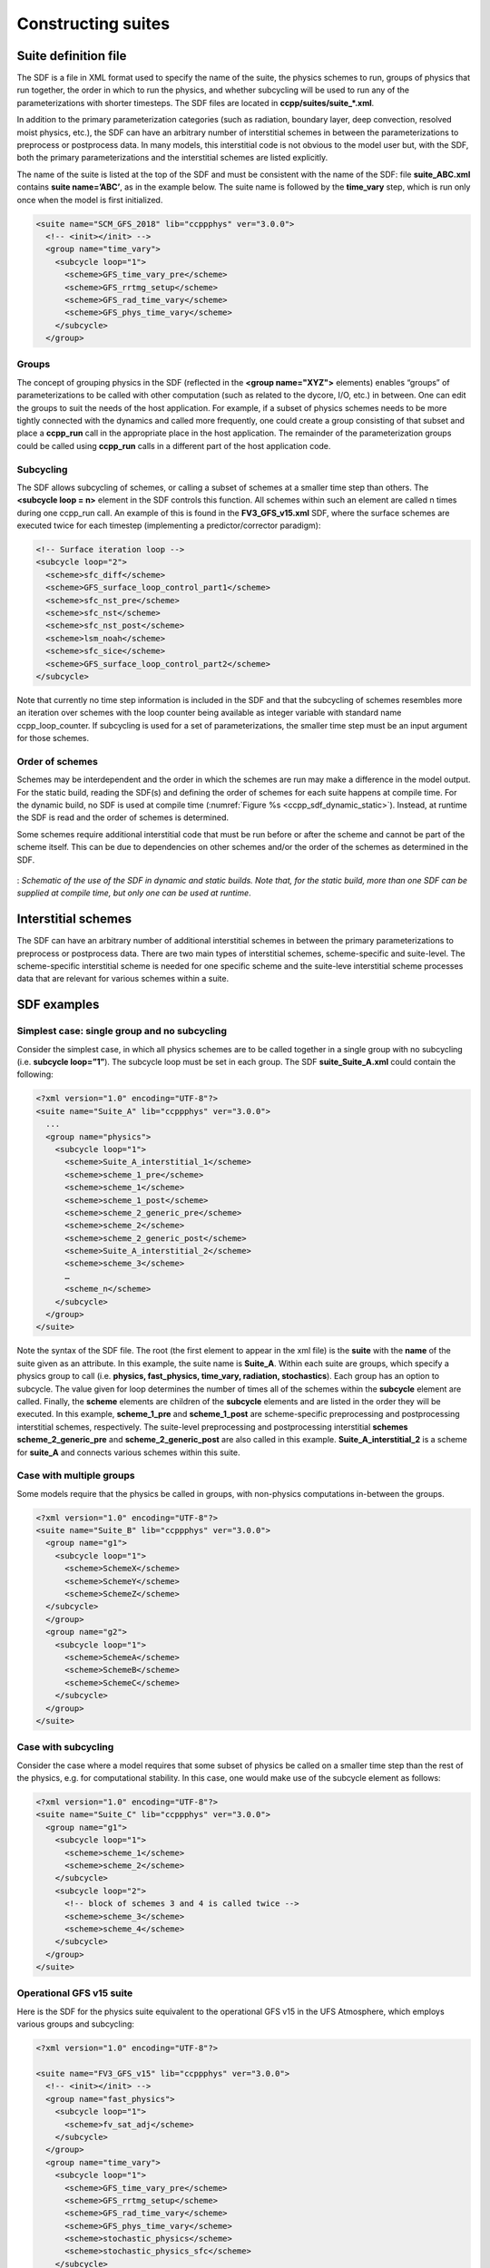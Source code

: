 ..  _ConstructingSuite:

*******************************
Constructing suites
*******************************

==============================
Suite definition file
==============================

The SDF is a file in XML format used to specify the name of the suite, the physics schemes to run, groups of physics that run together, the order in which to run the physics, and whether subcycling will be used to run any of the parameterizations with shorter timesteps. The SDF files are located in **ccpp/suites/suite_*.xml**. 

In addition to the primary parameterization categories (such as radiation, boundary layer, deep convection, resolved moist physics, etc.), the SDF can have an arbitrary number of interstitial schemes in between the parameterizations to preprocess or postprocess data. In many models, this interstitial code is not obvious to the model user but, with the SDF, both the primary parameterizations and the interstitial schemes are listed explicitly.

The name of the suite is listed at the top of the SDF and must be consistent with the name of the SDF: file **suite_ABC.xml** contains **suite name=’ABC’**, as in the example below. The suite name is followed by the **time_vary** step, which is run only once when the model is first initialized.

.. code-block:: xml
 
   <suite name="SCM_GFS_2018" lib="ccppphys" ver="3.0.0">
     <!-- <init></init> -->
     <group name="time_vary">
       <subcycle loop="1">
         <scheme>GFS_time_vary_pre</scheme>
         <scheme>GFS_rrtmg_setup</scheme>
         <scheme>GFS_rad_time_vary</scheme>
         <scheme>GFS_phys_time_vary</scheme>
       </subcycle>
     </group>

--------------
Groups
--------------

The concept of grouping physics in the SDF (reflected in the **<group name="XYZ">** elements) enables “groups” of parameterizations to be called with other computation (such as related to the dycore, I/O, etc.) in between. One can edit the groups to suit the needs of the host application. For example, if a subset of physics schemes needs to be more tightly connected with the dynamics and called more frequently, one could create a group consisting of that subset and place a **ccpp_run** call in the appropriate place in the host application. The remainder of the parameterization groups could be called using **ccpp_run** calls in a different part of the host application code.

-----------------
Subcycling 
-----------------
The SDF allows subcycling of schemes, or calling a subset of schemes at a smaller time step than others. The **<subcycle loop = n>** element in the SDF controls this function. All schemes within such an element are called n times during one ccpp_run call. An example of this is found in the **FV3_GFS_v15.xml** SDF, where the surface schemes are executed twice for each timestep (implementing a predictor/corrector paradigm):

.. code-block:: xml
 
    <!-- Surface iteration loop -->
    <subcycle loop="2">
      <scheme>sfc_diff</scheme>
      <scheme>GFS_surface_loop_control_part1</scheme>
      <scheme>sfc_nst_pre</scheme>
      <scheme>sfc_nst</scheme>
      <scheme>sfc_nst_post</scheme>
      <scheme>lsm_noah</scheme>
      <scheme>sfc_sice</scheme>
      <scheme>GFS_surface_loop_control_part2</scheme>
    </subcycle>

Note that currently no time step information is included in the SDF and that the subcycling of schemes resembles more an iteration over schemes with the loop counter being available as integer variable with standard name ccpp_loop_counter. If subcycling is used for a set of parameterizations, the smaller time step must be an input argument for those schemes.

----------------------
Order of schemes
----------------------

Schemes may be interdependent and the order in which the schemes are run may make a difference in the model output. For the static build, reading the SDF(s) and defining the order of schemes for each suite happens at compile time. For the dynamic build, no SDF is used at compile time (:numref:`Figure %s <ccpp_sdf_dynamic_static>`). Instead, at runtime the SDF is read and the order of schemes is determined. 

Some schemes require additional interstitial code that must be run before or after the scheme and cannot be part of the scheme itself. This can be due to dependencies on other schemes and/or the order of the schemes as determined in the SDF.

.. _ccpp_sdf_dynamic_static:

.. figure:: _static/ccpp_sdf_dynamic_static.png
   :scale: 30 %
   :alt: map to buried treasure
   :align: center 

   : *Schematic of the use of the SDF in dynamic and static builds. Note that, for the static build, more than one SDF can be supplied at compile time, but only one can be used at runtime*.

=========================
Interstitial schemes
=========================
The SDF can have an arbitrary number of additional interstitial schemes in between the primary parameterizations to preprocess or postprocess data. There are two main types of interstitial schemes, scheme-specific and suite-level. The scheme-specific interstitial scheme is needed for one specific scheme and the suite-leve interstitial scheme processes data that are relevant for various schemes within a suite.

=========================
SDF examples
=========================

----------------------------------------------------
Simplest case: single group and no subcycling
----------------------------------------------------

Consider the simplest case, in which all physics schemes are to be called together in a single group with no subcycling (i.e. **subcycle loop=”1”**).  The subcycle loop must be set in each group.  The SDF **suite_Suite_A.xml** could contain the following:

.. code-block:: xml
 
   <?xml version="1.0" encoding="UTF-8"?>
   <suite name="Suite_A" lib="ccppphys" ver="3.0.0">
     ...
     <group name="physics">
       <subcycle loop="1">
         <scheme>Suite_A_interstitial_1</scheme>
         <scheme>scheme_1_pre</scheme>
         <scheme>scheme_1</scheme>
         <scheme>scheme_1_post</scheme>
         <scheme>scheme_2_generic_pre</scheme>
         <scheme>scheme_2</scheme>
         <scheme>scheme_2_generic_post</scheme>
         <scheme>Suite_A_interstitial_2</scheme>
         <scheme>scheme_3</scheme>
         …
         <scheme_n</scheme>
       </subcycle>
     </group>
   </suite>
 
 
Note the syntax of the SDF file. The root (the first element to appear in the xml file) is the **suite** with the **name** of the suite given as an attribute. In this example, the suite name is **Suite_A**. Within each suite are groups, which specify a physics group to call (i.e. **physics, fast_physics, time_vary, radiation, stochastics**). Each group has an option to subcycle. The value given for loop determines the number of times all of the schemes within the **subcycle** element are called. Finally, the **scheme** elements are children of the **subcycle** elements and are listed in the order they will be executed. In this example, **scheme_1_pre** and **scheme_1_post** are scheme-specific preprocessing and postprocessing interstitial schemes, respectively. The suite-level preprocessing and postprocessing interstitial **schemes scheme_2_generic_pre** and **scheme_2_generic_post** are also called in this example. **Suite_A_interstitial_2** is a scheme for **suite_A** and connects various schemes within this suite.

-------------------------------
Case with multiple groups
-------------------------------

Some models require that the physics be called in groups, with non-physics computations in-between the groups.

.. code-block:: xml
 
   <?xml version="1.0" encoding="UTF-8"?>
   <suite name="Suite_B" lib="ccppphys" ver="3.0.0">
     <group name="g1">
       <subcycle loop="1">
         <scheme>SchemeX</scheme>
         <scheme>SchemeY</scheme>
         <scheme>SchemeZ</scheme>
     </subcycle>
     </group>
     <group name="g2">
       <subcycle loop="1">
         <scheme>SchemeA</scheme>
         <scheme>SchemeB</scheme>
         <scheme>SchemeC</scheme>
       </subcycle>
     </group>
   </suite>

---------------------------- 
Case with subcycling
----------------------------

Consider the case where a model requires that some subset of physics be called on a smaller time step than the rest of the physics, e.g. for computational stability. In this case, one would make use of the subcycle element as follows: 

.. code-block:: xml
 
   <?xml version="1.0" encoding="UTF-8"?>
   <suite name="Suite_C" lib="ccppphys" ver="3.0.0">
     <group name="g1">
       <subcycle loop="1">
         <scheme>scheme_1</scheme>
         <scheme>scheme_2</scheme>
       </subcycle>
       <subcycle loop="2">
         <!-- block of schemes 3 and 4 is called twice -->
         <scheme>scheme_3</scheme>
         <scheme>scheme_4</scheme>
       </subcycle>
     </group>
   </suite>

------------------------------- 
Operational GFS v15 suite
-------------------------------

Here is the SDF for the physics suite equivalent to the operational GFS v15 in the UFS Atmosphere, which employs various groups and subcycling:

.. code-block:: xml
 
   <?xml version="1.0" encoding="UTF-8"?>
 
   <suite name="FV3_GFS_v15" lib="ccppphys" ver="3.0.0">
     <!-- <init></init> -->
     <group name="fast_physics">
       <subcycle loop="1">
         <scheme>fv_sat_adj</scheme>
       </subcycle>
     </group>
     <group name="time_vary">
       <subcycle loop="1">
         <scheme>GFS_time_vary_pre</scheme>
         <scheme>GFS_rrtmg_setup</scheme>
         <scheme>GFS_rad_time_vary</scheme>
         <scheme>GFS_phys_time_vary</scheme>
         <scheme>stochastic_physics</scheme>
         <scheme>stochastic_physics_sfc</scheme>
       </subcycle>
     </group>
     <group name="radiation">
       <subcycle loop="1">
         <scheme>GFS_suite_interstitial_rad_reset</scheme>
         <scheme>GFS_rrtmg_pre</scheme>
         <scheme>rrtmg_sw_pre</scheme>
         <scheme>rrtmg_sw</scheme>
         <scheme>rrtmg_sw_post</scheme>
         <scheme>rrtmg_lw_pre</scheme>
         <scheme>rrtmg_lw</scheme>
         <scheme>rrtmg_lw_post</scheme>
         <scheme>GFS_rrtmg_post</scheme>
       </subcycle>
     </group>
     <group name="physics">
       <subcycle loop="1">
         <scheme>GFS_suite_interstitial_phys_reset</scheme>
         <scheme>GFS_suite_stateout_reset</scheme>
         <scheme>get_prs_fv3</scheme>
         <scheme>GFS_suite_interstitial_1</scheme>
         <scheme>dcyc2t3</scheme>
         <scheme>GFS_surface_generic_pre</scheme>
         <scheme>GFS_surface_composites_pre
         <scheme>GFS_suite_interstitial_2</scheme>
       </subcycle>
       <!-- Surface iteration loop -->
       <subcycle loop="2">
         <scheme>sfc_diff</scheme>
         <scheme>GFS_surface_loop_control_part1</scheme>
         <scheme>sfc_nst_pre</scheme>
         <scheme>sfc_nst</scheme>
         <scheme>sfc_nst_post</scheme>
         <scheme>lsm_noah</scheme>
         <scheme>sfc_sice</scheme>
         <scheme>GFS_surface_loop_control_part2</scheme>
       </subcycle>
       <!-- End of surface iteration loop -->
       <subcycle loop="1">
         <scheme>GFS_surface_composites_post
         <scheme>dcyc2t3_post</scheme>
         <scheme>sfc_diag</scheme>
         <scheme>sfc_diag_post</scheme>
         <scheme>GFS_surface_generic_post</scheme>
         <scheme>GFS_PBL_generic_pre</scheme>
         <scheme>hedmf</scheme>
         <scheme>GFS_PBL_generic_post</scheme>
         <scheme>gwdps_pre</scheme>
         <scheme>gwdps</scheme>
         <scheme>gwdps_post</scheme>
         <scheme>rayleigh_damp</scheme>
         <scheme>GFS_suite_stateout_update</scheme>
         <scheme>ozphys_2015</scheme>
         <scheme>h2ophys</scheme>
         <scheme>GFS_DCNV_generic_pre</scheme>
         <scheme>get_phi_fv3</scheme>
         <scheme>GFS_suite_interstitial_3</scheme>
         <scheme>samfdeepcnv</scheme>
         <scheme>GFS_DCNV_generic_post</scheme>
         <scheme>gwdc_pre</scheme>
         <scheme>gwdc</scheme>
         <scheme>gwdc_post</scheme>
         <scheme>GFS_SCNV_generic_pre</scheme>
         <scheme>samfshalcnv</scheme>
         <scheme>samfshalcnv_post</scheme>
         <scheme>GFS_SCNV_generic_post</scheme>
         <scheme>GFS_suite_interstitial_4</scheme>
         <scheme>cnvc90</scheme>
         <scheme>GFS_MP_generic_pre</scheme>
         <scheme>gfdl_cloud_microphys</scheme>
         <scheme>GFS_MP_generic_post</scheme>
         <scheme>sfc_sice_post</scheme>
         <scheme>maximum_hourly_diagnostics</scheme>
       </subcycle>
     </group>
     <group name="stochastics">
       <subcycle loop="1">
         <scheme>GFS_stochastics</scheme>
       </subcycle>
     </group>
     <!-- <finalize></finalize> -->
   </suite>
            
The suite name is **FV3_GFS_v15**. Five groups (**fast_physics, time_vary, radiation, physics, and stochastics**) are used, because the physics needs to be called in different parts of the host model. The detailed explanation of each primary physics scheme can be found in scientific documentation. A short explanation of each scheme is below.

* **fv_sat_adj**: Saturation adjustment (for the UFS Atmosphere only) 
* **GFS_time_vary_pre**: GFS physics suite time setup
* **GFS_rrtmg_setup**: Rapid Radiative Transfer Model for Global Circulation Models (RRTMG) setup
* **GFS_rad_time_vary**: GFS radiation time setup
* **GFS_phys_time_vary**: GFS physics suite time setup
* **stochastic_physics**: Stochastic physics
* **stochastic_physics_sfc**: Surface part of stochastic physics
* **GFS_suite_interstitial_rad_reset**: GFS suite interstitial radiation reset
* **GFS_rrtmg_pre**: Preprocessor for the GFS radiation schemes 
* **rrtmg_sw_pre**: Preprocessor for the RRTMG shortwave radiation 
* **rrtmg_sw**: RRTMG for shortwave radiation
* **rrtmg_sw_post**: Postprocessor for the RRTMG shortwave radiation
* **rrtmg_lw_pre**: Preprocessor for the RRTMG longwave radiation
* **rrtmg_lw**: RRTMG for longwave radiation
* **rrtmg_lw_post**: Postprocessor for the RRTMG longwave radiation
* **GFS_rrtmg_post**: Postprocessor for the GFS radiation schemes
* **GFS_suite_interstitial_phys_reset**: GFS suite interstitial physics reset
* **GFS_suite_stateout_reset**: GFS suite stateout reset
* **get_prs_fv3**: Adjustment of the geopotential height hydrostatically in a way consistent with FV3 discretization
* **GFS_suite_interstitial_1**: GFS suite interstitial 1
* **dcyc2t3**: Mapping of the radiative fluxes and heating rates from the coarser radiation timestep onto the model's more frequent time steps
* **GFS_surface_generic_pre**: Preprocessor for the surface schemes (land, sea ice)
* **GFS_surface_composites_pre**: Preprocessor for surafce composites
* **GFS_suite_interstitial_2**: GFS suite interstitial 2
* **sfc_diff**：Calculation of the exchange coefficients in the GFS surface layer
* **GFS_surface_loop_control_part1**: GFS surface loop control part 1
* **sfc_nst_pre**: Preprocessor for the near-surface sea temperature 
* **sfc_nst**: GFS Near-surface sea temperature 
* **sfc_nst_post**: Postprocessor for the near-surface temperature
* **lsm_noah**: Noah land surface scheme driver
* **sfc_sice**: Simple sea ice scheme
* **GFS_surface_loop_control_part2**: GFS surface loop control part 2
* **GFS_surface_composites_post**: Postprocess for surface composites
* **Dcyc2t3_post**: Postprocessor for the mapping of the radiative fluxes and heating rates from the coarser radiation timestep onto the model's more frequent time steps
* **sfc_diag**: Land surface diagnostic calculation
* **sfc_diag_post**: Postprocessor for the land surface diagnostic calculation
* **GFS_surface_generic_post**: Postprocessor for the GFS surface process
* **GFS_PBL_generic_pre**: Preprocessor for all Planetary Boundary Layer (PBL) schemes (except MYNN)
* **hedmf**: Hybrid eddy-diffusivity mass-flux PBL 
* **GFS_PBL_generic_post**: Postprocessor for all PBL schemes (except MYNN) 
* **gwdps_pre**: Preprocessor for the orographic gravity wave drag 
* **gwdps**: Orographic gravity wave drag 
* **Gwdps_post**: Postprocessor for the orographic gravity wave drag 
* **rayleigh_damp**: Rayleigh damping 
* **GFS_suite_stateout_update**: GFS suite stateout update
* **ozphys**: Ozone photochemistry
* **GFS_DCNV_generic_pre**: Preprocessor for the GFS deep convective schemes
* **get_phi_fv3**: Hydrostatic adjustment to the height in a way consistent with FV3 discretization
* **GFS_suite_interstitial_3**: GFS suite interstitial 3
* **samfdeepcnv**: Simplified Arakawa Schubert (SAS) Mass Flux deep convection 
* **GFS_DCNV_generic_post**: Postprocessor for all deep convective schemes
* **gwdc_pre**:Preprocessor for the convective gravity wave drag 
* **gwdc**: Convective gravity wave drag 
* **gwdc_post**: Postprocessor for the convective gravity wave drag
* **GFS_SCNV_generic_pre**: Preprocessor for the GFS shallow convective schemes
* **samfshalcnv**: SAS mass flux shallow convection 
* **samfshalcnv_post**: Postprocessor for the SAS Mass Flux shallow convection
* **GFS_SCNV_generic_post**: Postprocessor for the GFS shallow convective scheme
* **GFS_suite_interstitial_4**: GFS suite interstitial 4
* **cnvc90**: Convective cloud cover 
* **GFS_MP_generic_pre**: Preprocessor for all GFS microphysics
* **gfdl_cloud_microphys**: GFDL cloud microphysics
* **GFS_MP_generic_post**: Postprocessor for GFS microphysics 
* **sfc_sice_post**: Postprocessor for the simple sea ice 
* **Maximum_hourly_diagnostics**: Computation of the maximum of the selected diagnostics 
* **GFS_stochastics**: GFS stochastics scheme: Stochastic Kinetic Energy Backscatter (SKEB), Perturbed boundary layer specific humidity (SHUM), or Stochastically Perturbed Physics Tendencies (SPPT) 
